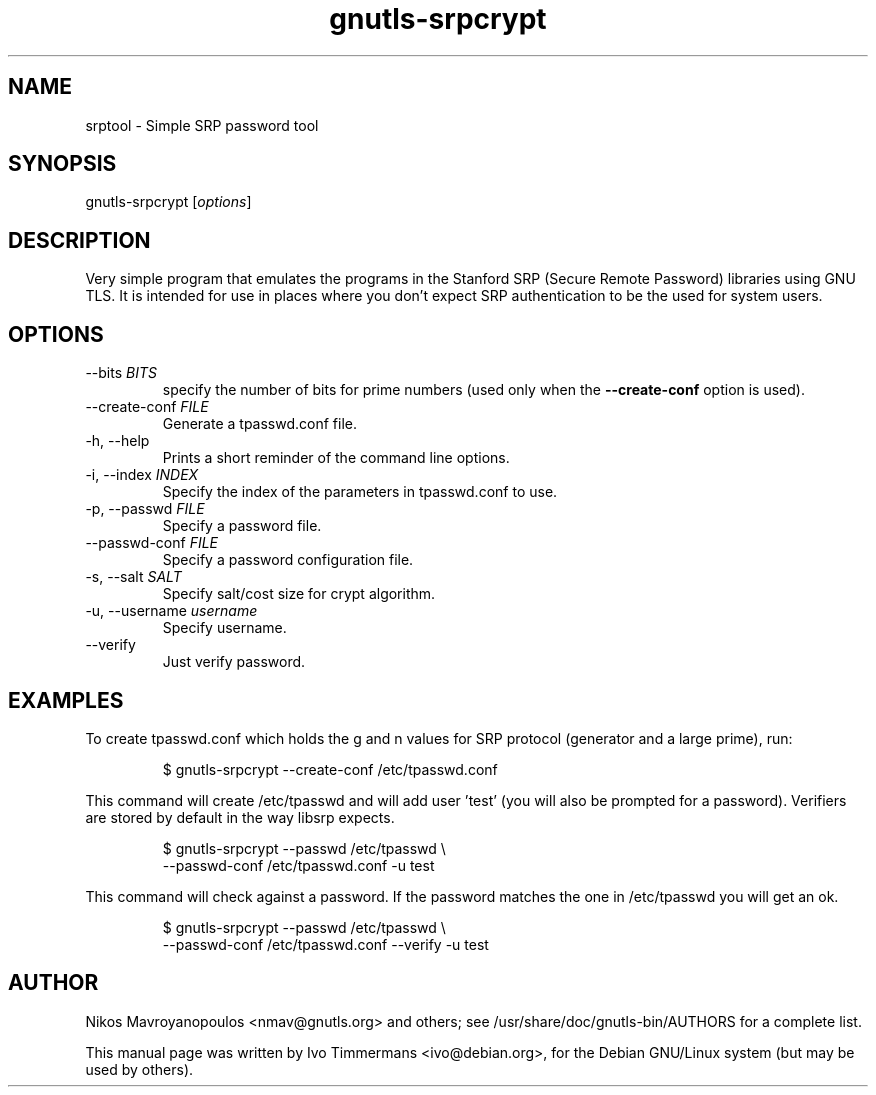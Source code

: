 .TH gnutls\-srpcrypt 1 "December 1st 2003"
.SH NAME
srptool \- Simple SRP password tool
.SH SYNOPSIS
gnutls\-srpcrypt [\fIoptions\fR]
.SH DESCRIPTION
Very simple program that emulates the programs in the Stanford SRP
(Secure Remote Password) libraries using GNU TLS.
It is intended for use in places where you don't expect SRP
authentication to be the used for system users.
.SH OPTIONS
.IP "\-\-bits \fIBITS\fR"
specify the number of bits for prime numbers (used only when the
\fB\-\-create\-conf\fR option is used).
.IP "\-\-create\-conf \fIFILE\fR"
Generate a tpasswd.conf file.
.IP "\-h, \-\-help"
Prints a short reminder of the command line options.
.IP "\-i, \-\-index \fIINDEX\fR"
Specify the index of the parameters in tpasswd.conf to use.
.IP "\-p, \-\-passwd \fIFILE\fR"
Specify a password file.
.IP "\-\-passwd\-conf \fIFILE\fR"
Specify a password configuration file.
.IP "\-s, \-\-salt \fISALT\fR"
Specify salt/cost size for crypt algorithm.
.IP "\-u, \-\-username \fIusername\fR"
Specify username.
.IP "\-\-verify"
Just verify password.
.SH EXAMPLES
To create tpasswd.conf which holds the g and n values for SRP protocol
(generator and a large prime), run:

.RS
.nf
$ gnutls\-srpcrypt \-\-create\-conf /etc/tpasswd.conf
.fi
.RE

This command will create /etc/tpasswd and will add user 'test' (you
will also be prompted for a password). Verifiers are stored by default
in the way libsrp expects.

.RS
.nf
$ gnutls\-srpcrypt \-\-passwd /etc/tpasswd \\
    \-\-passwd\-conf /etc/tpasswd.conf \-u test
.fi
.RE

This command will check against a password. If the password matches
the one in /etc/tpasswd you will get an ok.

.RS
.nf
$ gnutls\-srpcrypt \-\-passwd /etc/tpasswd \\
    \-\-passwd\-conf /etc/tpasswd.conf \-\-verify \-u test
.fi
.RE

.SH AUTHOR
.PP
Nikos Mavroyanopoulos <nmav@gnutls.org> and others; see
/usr/share/doc/gnutls\-bin/AUTHORS for a complete list.
.PP
This manual page was written by Ivo Timmermans <ivo@debian.org>, for
the Debian GNU/Linux system (but may be used by others).
